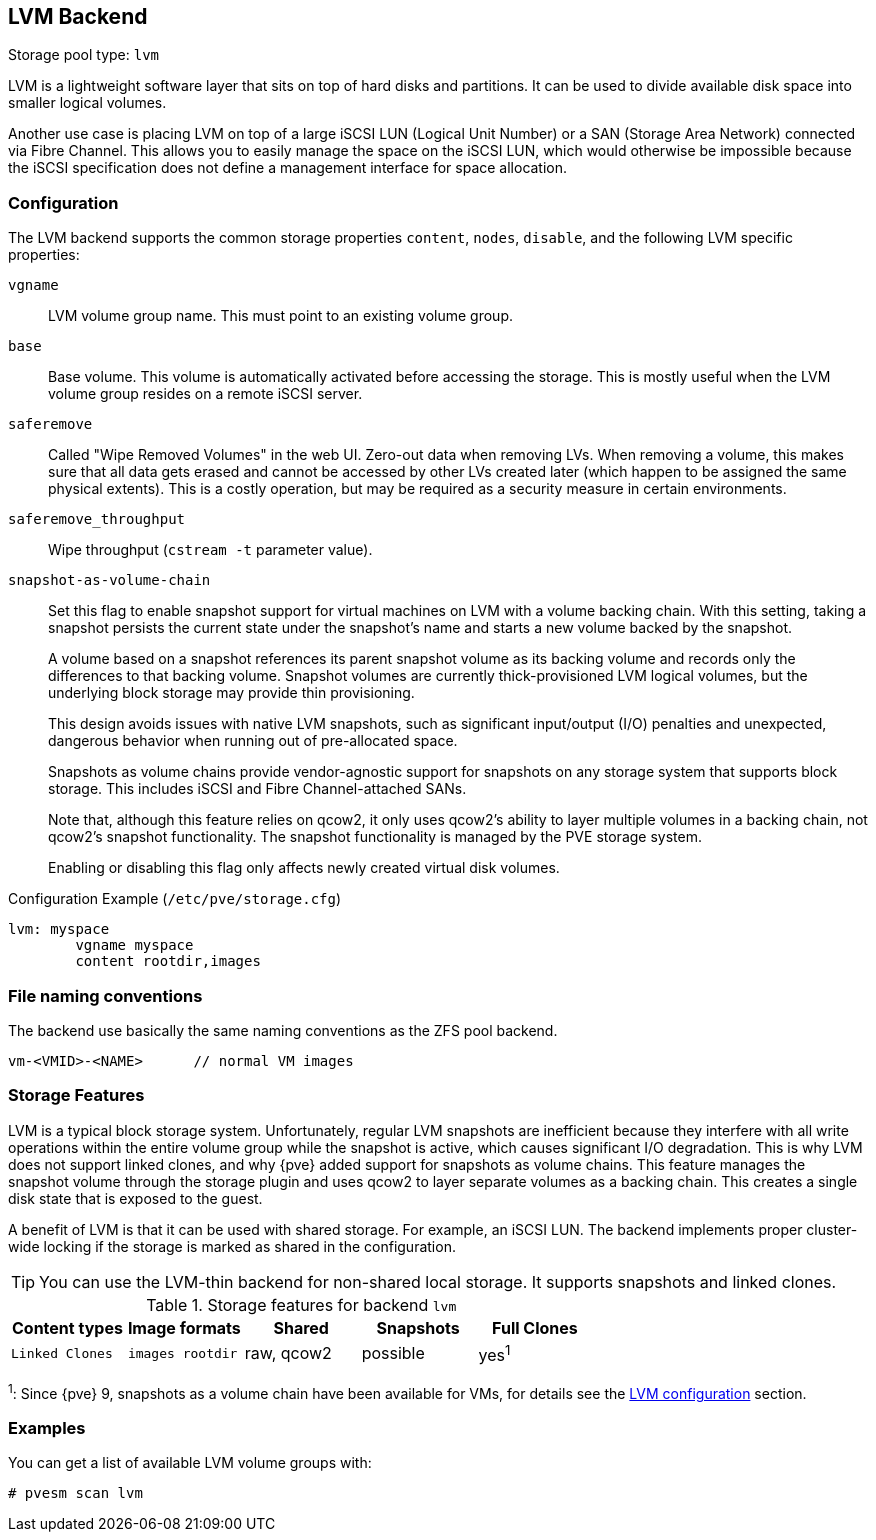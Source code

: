 [[storage_lvm]]
LVM Backend
-----------
ifdef::wiki[]
:pve-toplevel:
:title: Storage: LVM
endif::wiki[]

Storage pool type: `lvm`

LVM is a lightweight software layer that sits on top of hard disks and
partitions. It can be used to divide available disk space into smaller logical
volumes.

Another use case is placing LVM on top of a large iSCSI LUN (Logical Unit
Number) or a SAN (Storage Area Network) connected via Fibre Channel.
This allows you to easily manage the space on the iSCSI LUN, which would
otherwise be impossible because the iSCSI specification does not define a
management interface for space allocation.


[[pvesm_lvm_config]]
Configuration
~~~~~~~~~~~~~

The LVM backend supports the common storage properties `content`, `nodes`,
`disable`, and the following LVM specific properties:

`vgname`::

LVM volume group name. This must point to an existing volume group.

`base`::

Base volume. This volume is automatically activated before accessing
the storage. This is mostly useful when the LVM volume group resides
on a remote iSCSI server.

`saferemove`::

Called "Wipe Removed Volumes" in the web UI. Zero-out data when removing LVs.
When removing a volume, this makes sure that all data gets erased and cannot be
accessed by other LVs created later (which happen to be assigned the same
physical extents). This is a costly operation, but may be required as a security
measure in certain environments.

`saferemove_throughput`::

Wipe throughput (`cstream -t` parameter value).

`snapshot-as-volume-chain`::

Set this flag to enable snapshot support for virtual machines on LVM with a
volume backing chain.
With this setting, taking a snapshot persists the current state under the
snapshot's name and starts a new volume backed by the snapshot.
+
A volume based on a snapshot references its parent snapshot volume as its
backing volume and records only the differences to that backing volume.
Snapshot volumes are currently thick-provisioned LVM logical volumes, but the
underlying block storage may provide thin provisioning.
+
This design avoids issues with native LVM snapshots, such as significant
input/output (I/O) penalties and unexpected, dangerous behavior when running out
of pre-allocated space.
+
Snapshots as volume chains provide vendor-agnostic support for snapshots on any
storage system that supports block storage. This includes iSCSI and Fibre
Channel-attached SANs.
+
Note that, although this feature relies on qcow2, it only uses qcow2's ability
to layer multiple volumes in a backing chain, not qcow2's snapshot
functionality.
The snapshot functionality is managed by the PVE storage system.
+
Enabling or disabling this flag only affects newly created virtual disk volumes.

.Configuration Example (`/etc/pve/storage.cfg`)
----
lvm: myspace
	vgname myspace
	content rootdir,images
----

File naming conventions
~~~~~~~~~~~~~~~~~~~~~~~

The backend use basically the same naming conventions as the ZFS pool
backend.

 vm-<VMID>-<NAME>      // normal VM images

Storage Features
~~~~~~~~~~~~~~~~

LVM is a typical block storage system.
Unfortunately, regular LVM snapshots are inefficient because they interfere with
all write operations within the entire volume group while the snapshot is
active, which causes significant I/O degradation.
This is why LVM does not support linked clones, and why {pve} added support for
snapshots as volume chains. This feature manages the snapshot volume through the
storage plugin and uses qcow2 to layer separate volumes as a backing chain. This
creates a single disk state that is exposed to the guest.

A benefit of LVM is that it can be used with shared storage.
For example, an iSCSI LUN. The backend implements proper cluster-wide locking if
the storage is marked as shared in the configuration.

TIP: You can use the LVM-thin backend for non-shared local storage. It supports
snapshots and linked clones.

.Storage features for backend `lvm`
[width="100%",cols="m,m,3*d",options="header"]
|===============================================================================
|Content types  |Image formats  |Shared   |Snapshots |Full Clones |Linked Clones
|images rootdir |raw, qcow2     |possible |yes^1^    |yes         |no
|===============================================================================

^1^: Since {pve} 9, snapshots as a volume chain have been available for VMs, for
details see the xref:pvesm_lvm_config[LVM configuration] section.

Examples
~~~~~~~~

You can get a list of available LVM volume groups with:

 # pvesm scan lvm

ifdef::wiki[]

See Also
~~~~~~~~

* link:/wiki/Storage[Storage]

endif::wiki[]


